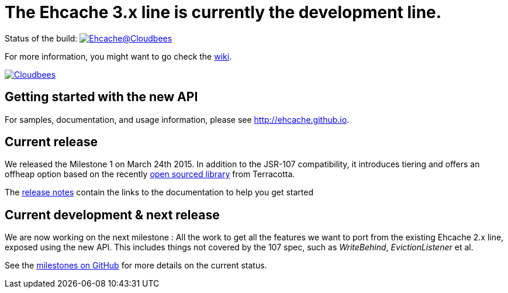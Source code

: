 = The Ehcache 3.x line is currently the development line.

Status of the build: image:https://ehcache.ci.cloudbees.com/buildStatus/icon?job=ehcache3[Ehcache@Cloudbees, link="https://ehcache.ci.cloudbees.com/job/ehcache3/"]

For more information, you might want to go check the https://github.com/ehcache/ehcache3/wiki[wiki].

image:https://www.cloudbees.com/sites/default/files/styles/large/public/Button-Powered-by-CB.png?itok=uMDWINfY[Cloudbees, link="http://www.cloudbees.com/resources/foss"]

== Getting started with the new API

For samples, documentation, and usage information, please see http://ehcache.github.io.

== Current release

We released the Milestone 1 on March 24th 2015. In addition to the JSR-107 compatibility,
it introduces tiering and offers an offheap option based on the recently https://github.com/Terracotta-OSS/offheap-store[open sourced library] from Terracotta.

The https://github.com/ehcache/ehcache3/releases/tag/v3.0.0.Alpha[release notes] contain the links to the documentation
to help you get started

== Current development & next release

We are now working on the next milestone :
All the work to get all the features we want to port from the existing Ehcache 2.x line, exposed using the new API.
This includes things not covered by the 107 spec, such as _WriteBehind_, _EvictionListener_ et al.

See the https://github.com/ehcache/ehcache3/milestones[milestones on GitHub] for more details on the current status.
